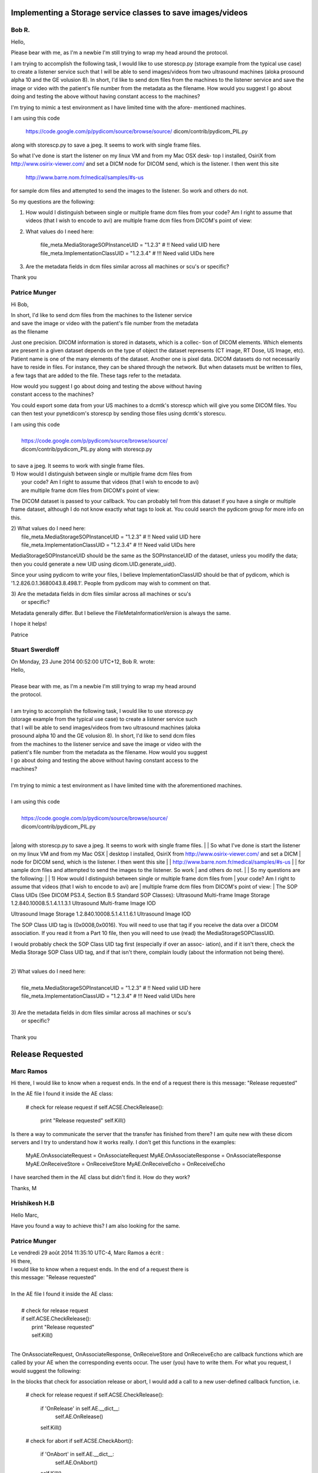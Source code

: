================================================================================
Implementing a Storage service classes to save images/videos
================================================================================
------
Bob R.
------

Hello,

Please bear with me, as I'm a newbie I'm still trying to wrap my head around the
protocol. 

I am trying to accomplish the following task, I would like to use storescp.py 
(storage example from the typical use case) to create a listener service such 
that I will be able to send images/videos from two ultrasound machines (aloka 
prosound alpha 10 and the GE volusion 8). In short, I'd like to send dcm files 
from the machines to the listener service and save the image or video with the 
patient's file number from the metadata as the filename. How would you suggest 
I go about doing and testing the above without having constant access to the 
machines?

I'm trying to mimic a test environment as I have limited time with the afore-
mentioned machines.

I am using this code 

    https://code.google.com/p/pydicom/source/browse/source/
    dicom/contrib/pydicom_PIL.py

along with storescp.py to save a jpeg. It seems to work with single frame files.

So what I've done is start the listener on my linux VM and from my Mac OSX desk-
top I installed, OsiriX from http://www.osirix-viewer.com/ and set a DICM node 
for DICOM send, which is the listener. I then went this site 

    http://www.barre.nom.fr/medical/samples/#s-us 

for sample dcm files and attempted to send the images to the listener. So work 
and others do not.

So my questions are the following:

1) How would I distinguish between single or multiple frame dcm files from your 
   code? Am I right to assume that videos (that I wish to encode to avi) are 
   multiple frame dcm files from DICOM's point of view:

2) What values do I need here:

    file_meta.MediaStorageSOPInstanceUID = "1.2.3"  # !! Need valid UID here
    file_meta.ImplementationClassUID = "1.2.3.4"  # !!! Need valid UIDs here

3) Are the metadata fields in dcm files similar across all machines or scu's or 
   specific?

Thank you


--------------
Patrice Munger
--------------

Hi Bob,

| In short, I'd like to send dcm files from the machines to the listener service
| and save the image or video with the patient's file number from the metadata 
| as the filename
Just one precision. DICOM information is stored in datasets, which is a collec-
tion of DICOM elements. Which elements are present in a given dataset depends on
the type of object the dataset represents (CT image, RT Dose, US Image, etc). 
Patient name is one of the many elements of the dataset. Another one is pixel 
data. DICOM datasets do not necessarily have to reside in files. For instance, 
they can be shared through the network. But when datasets must be written to 
files, a few tags that are added to the file. These tags refer to the metadata.

| How would you suggest I go about doing and testing the above without having 
| constant access to the machines?
You could export some data from your US machines to a dcmtk's storescp which 
will give you some DICOM files. You can then test your pynetdicom's storescp by 
sending those files using dcmtk's storescu.  

| I am using this code 
|
|     https://code.google.com/p/pydicom/source/browse/source/
|     dicom/contrib/pydicom_PIL.py along with storescp.py 
|
| to save a jpeg. It seems to work with single frame files.
 
| 1) How would I distinguish between single or multiple frame dcm files from 
|    your code? Am I right to assume that videos (that I wish to encode to avi) 
|    are multiple frame dcm files from DICOM's point of view:
The DICOM dataset is passed to your callback. You can probably tell from this 
dataset if you have a single or multiple frame dataset, although I do not know 
exactly what tags to look at. You could search the pydicom group for more info 
on this.

| 2) What values do I need here:
|    file_meta.MediaStorageSOPInstanceUID = "1.2.3"  # !! Need valid UID here
|    file_meta.ImplementationClassUID = "1.2.3.4"  # !!! Need valid UIDs here
MediaStorageSOPInstanceUID should be the same as the SOPInstanceUID of the 
dataset, unless you modify the data; then you could generate a new UID using 
dicom.UID.generate_uid().

Since your using pydicom to write your files, I believe ImplementationClassUID 
should be that of pydicom, which is '1.2.826.0.1.3680043.8.498.1'. People from 
pydicom may wish to comment on that.

| 3) Are the metadata fields in dcm files similar across all machines or scu's 
|    or specific?
Metadata generally differ. But I believe the FileMetaInformationVersion is 
always the same.

I hope it helps!

Patrice


----------------
Stuart Swerdloff
----------------

| On Monday, 23 June 2014 00:52:00 UTC+12, Bob R. wrote:
| Hello,
| 
| Please bear with me, as I'm a newbie I'm still trying to wrap my head around 
| the protocol. 
| 
| I am trying to accomplish the following task, I would like to use storescp.py 
| (storage example from the typical use case) to create a listener service such 
| that I will be able to send images/videos from two ultrasound machines (aloka 
| prosound alpha 10 and the GE volusion 8). In short, I'd like to send dcm files
| from the machines to the listener service and save the image or video with the
| patient's file number from the metadata as the filename. How would you suggest
| I go about doing and testing the above without having constant access to the 
| machines?
| 
| I'm trying to mimic a test environment as I have limited time with the aforementioned machines.
| 
| I am using this code 
|
|     https://code.google.com/p/pydicom/source/browse/source/
|     dicom/contrib/pydicom_PIL.py 
|
|along with storescp.py to save a jpeg. It seems to work with single frame files.
| 
| So what I've done is start the listener on my linux VM and from my Mac OSX 
| desktop I installed, OsiriX from http://www.osirix-viewer.com/ and set a DICM 
| node for DICOM send, which is the listener. I then went this site 
| 
|     http://www.barre.nom.fr/medical/samples/#s-us 
|
| for sample dcm files and attempted to send the images to the listener. So work 
| and others do not.
|
| So my questions are the following:
| 
| 1) How would I distinguish between single or multiple frame dcm files from 
| your code? Am I right to assume that videos (that I wish to encode to avi) are
| multiple frame dcm files from DICOM's point of view:
| The SOP Class UIDs (See DICOM PS3.4, Section B.5 Standard SOP Classes):
Ultrasound Multi-frame Image Storage 1.2.840.10008.5.1.4.1.1.3.1 Ultrasound 
Multi-frame Image IOD 

Ultrasound Image Storage 1.2.840.10008.5.1.4.1.1.6.1 Ultrasound Image IOD

The SOP Class UID tag is (0x0008,0x0016).  You will need to use that tag if you 
receive the data over a DICOM association.  If you read it from a Part 10 file, 
then you will need to use (read) the MediaStorageSOPClassUID.

I would probably check the SOP Class UID tag first (especially if over an assoc-
iation), and if it isn't there, check the Media Storage SOP Class UID tag, and 
if that isn't there, complain loudly (about the information not being there).

|
| 2) What values do I need here:
|
|    file_meta.MediaStorageSOPInstanceUID = "1.2.3"  # !! Need valid UID here
|    file_meta.ImplementationClassUID = "1.2.3.4"  # !!! Need valid UIDs here
|
| 3) Are the metadata fields in dcm files similar across all machines or scu's 
|    or specific?
|
| Thank you



=================
Release Requested
=================
----------
Marc Ramos
----------

Hi there,
I would like to know when a request ends. In the end of a request there is this 
message: "Release requested"

In the AE file I found it inside the AE class:

    # check for release request
    if self.ACSE.CheckRelease():
        print "Release requested"
        self.Kill()

Is there a way to communicate the server that the transfer has finished from 
there? I am quite new with these dicom servers and I try to understand how it 
works really. I don't get this functions in the examples:

    MyAE.OnAssociateRequest = OnAssociateRequest
    MyAE.OnAssociateResponse = OnAssociateResponse
    MyAE.OnReceiveStore = OnReceiveStore
    MyAE.OnReceiveEcho = OnReceiveEcho

I have searched them in the AE class but didn't find it. How do they work?

Thanks,
M


--------------
Hrishikesh H.B
--------------

Hello Marc, 

Have you found a way to achieve this? I am also looking for the same. 



--------------
Patrice Munger
--------------

| Le vendredi 29 août 2014 11:35:10 UTC-4, Marc Ramos a écrit :
| Hi there,
| I would like to know when a request ends. In the end of a request there is 
| this message: "Release requested" 
| 
| In the AE file I found it inside the AE class:
|
|    # check for release request
|    if self.ACSE.CheckRelease():
|        print "Release requested"
|        self.Kill()
| 
The OnAssociateRequest, OnAssociateResponse,  OnReceiveStore and OnReceiveEcho 
are callback functions which are called by your AE when the corresponding events
occur. The user (you) have to write them. For what you request, I would suggest 
the following:

In the blocks that check for association release or abort, I would add a call to
a new user-defined callback function, i.e.

    # check for release request
    if self.ACSE.CheckRelease():
        if 'OnRelease' in self.AE.__dict__:
            self.AE.OnRelease()
        self.Kill()

    # check for abort
    if self.ACSE.CheckAbort():
        if 'OnAbort' in self.AE.__dict__:
            self.AE.OnAbort()
        self.Kill()

In your user code, define the OnRelease and OnAbort callbacks (in a way similar 
to other callbacks). They will be called when the association is about to get 
released or is aborted. 

Tell me if this approach works for you. If it does, I will add the new callbacks
in the next release.


Patrice